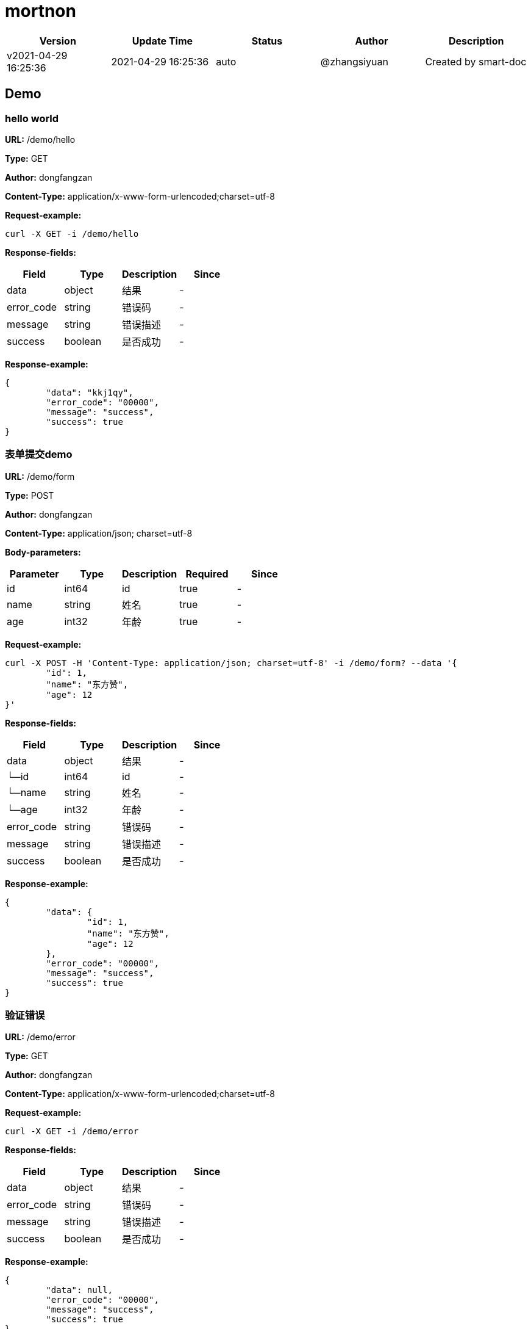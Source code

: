 = mortnon

[width="100%",options="header"]
[stripes=even]
|====================
|Version |  Update Time  | Status | Author |  Description
|v2021-04-29 16:25:36|2021-04-29 16:25:36|auto|@zhangsiyuan|Created by smart-doc
|====================


== Demo
=== hello world
*URL:* /demo/hello

*Type:* GET

*Author:* dongfangzan

*Content-Type:* application/x-www-form-urlencoded;charset=utf-8





*Request-example:*
----
curl -X GET -i /demo/hello
----
*Response-fields:*

[width="100%",options="header"]
[stripes=even]
|====================
|Field | Type|Description|Since
|data|object|结果|-
|error_code|string|错误码|-
|message|string|错误描述|-
|success|boolean|是否成功|-
|====================

*Response-example:*
----
{
	"data": "kkj1qy",
	"error_code": "00000",
	"message": "success",
	"success": true
}
----

=== 表单提交demo
*URL:* /demo/form

*Type:* POST

*Author:* dongfangzan

*Content-Type:* application/json; charset=utf-8




*Body-parameters:*

[width="100%",options="header"]
[stripes=even]
|====================
|Parameter | Type|Description|Required|Since
|id|int64|id|true|-
|name|string|姓名|true|-
|age|int32|年龄|true|-
|====================

*Request-example:*
----
curl -X POST -H 'Content-Type: application/json; charset=utf-8' -i /demo/form? --data '{
	"id": 1,
	"name": "东方赞",
	"age": 12
}'
----
*Response-fields:*

[width="100%",options="header"]
[stripes=even]
|====================
|Field | Type|Description|Since
|data|object|结果|-
|└─id|int64|id|-
|└─name|string|姓名|-
|└─age|int32|年龄|-
|error_code|string|错误码|-
|message|string|错误描述|-
|success|boolean|是否成功|-
|====================

*Response-example:*
----
{
	"data": {
		"id": 1,
		"name": "东方赞",
		"age": 12
	},
	"error_code": "00000",
	"message": "success",
	"success": true
}
----

=== 验证错误
*URL:* /demo/error

*Type:* GET

*Author:* dongfangzan

*Content-Type:* application/x-www-form-urlencoded;charset=utf-8





*Request-example:*
----
curl -X GET -i /demo/error
----
*Response-fields:*

[width="100%",options="header"]
[stripes=even]
|====================
|Field | Type|Description|Since
|data|object|结果|-
|error_code|string|错误码|-
|message|string|错误描述|-
|success|boolean|是否成功|-
|====================

*Response-example:*
----
{
	"data": null,
	"error_code": "00000",
	"message": "success",
	"success": true
}
----

== 首页
=== 跳转到mortnon首页
*URL:* /

*Type:* GET

*Author:* dongfangzan

*Content-Type:* application/x-www-form-urlencoded;charset=utf-8





*Request-example:*
----
curl -X GET -i /
----

*Response-example:*
----
string
----

== api工具
=== 跳转到api页面
*URL:* /api

*Type:* GET

*Author:* dongfangzan

*Content-Type:* application/x-www-form-urlencoded;charset=utf-8





*Request-example:*
----
curl -X GET -i /api
----

*Response-example:*
----
string
----

=== 跳转到swagger页面
*URL:* /swagger

*Type:* GET

*Author:* dongfangzan

*Content-Type:* application/x-www-form-urlencoded;charset=utf-8





*Request-example:*
----
curl -X GET -i /swagger
----

*Response-example:*
----
string
----

== 登录
=== 用户名密码登录
*URL:* /login/password

*Type:* POST

*Author:* dongfangzan

*Content-Type:* application/json; charset=utf-8




*Body-parameters:*

[width="100%",options="header"]
[stripes=even]
|====================
|Parameter | Type|Description|Required|Since
|username|string|用户名|true|-
|password|string|密码|true|-
|verifyToken|string|验证码token|false|-
|code|string|验证码|false|-
|====================

*Request-example:*
----
curl -X POST -H 'Content-Type: application/json; charset=utf-8' -i /login/password? --data '{
	"username": "admin",
	"password": "123456",
	"verifyToken": "0fzugv",
	"code": "77553"
}'
----
*Response-fields:*

[width="100%",options="header"]
[stripes=even]
|====================
|Field | Type|Description|Since
|data|object|结果|-
|error_code|string|错误码|-
|message|string|错误描述|-
|success|boolean|是否成功|-
|====================

*Response-example:*
----
{
	"data": "rgkeap",
	"error_code": "00000",
	"message": "success",
	"success": true
}
----

=== 验证是否登录成功
*URL:* /login/check

*Type:* GET

*Author:* dongfangzan

*Content-Type:* application/x-www-form-urlencoded;charset=utf-8





*Request-example:*
----
curl -X GET -i /login/check
----
*Response-fields:*

[width="100%",options="header"]
[stripes=even]
|====================
|Field | Type|Description|Since
|data|object|结果|-
|error_code|string|错误码|-
|message|string|错误描述|-
|success|boolean|是否成功|-
|====================

*Response-example:*
----
{
	"data": true,
	"error_code": "00000",
	"message": "success",
	"success": true
}
----

=== 获取登录用户信息
*URL:* /login/loginUser

*Type:* GET

*Author:* dongfangzan

*Content-Type:* application/x-www-form-urlencoded;charset=utf-8





*Request-example:*
----
curl -X GET -i /login/loginUser
----
*Response-fields:*

[width="100%",options="header"]
[stripes=even]
|====================
|Field | Type|Description|Since
|data|object|结果|-
|└─id|string|登录用户id|-
|└─username|string|用户名唯一键|-
|└─login_type|enum|登录类型<br/>PASSWORD -(LoginConstants.LOGIN_TYPE_PASSWORD,"用户名密码登录")<br/>PHONE -("phone","手机验证码登录")<br/>OAUTH -("oauth","oauth登录")<br/>WECHAT -("wechat","微信登录")<br/>ALIPAY -("alipay","支付宝登录")<br/>WEIBO -("weibo","微博登录")<br/>QQ -("qq","qq登录")<br/>|-
|└─permission_codes|array|权限码|-
|└─roles|array|角色码|-
|error_code|string|错误码|-
|message|string|错误描述|-
|success|boolean|是否成功|-
|====================

*Response-example:*
----
{
	"data": {
		"id": "44",
		"username": "天磊.宋",
		"login_type": "PASSWORD",
		"permission_codes": [
			"in1kid"
		],
		"roles": [
			"w9taqc"
		]
	},
	"error_code": "00000",
	"message": "success",
	"success": true
}
----

=== 需要权限码
*URL:* /login/permission

*Type:* GET

*Author:* dongfangzan

*Content-Type:* application/x-www-form-urlencoded;charset=utf-8





*Request-example:*
----
curl -X GET -i /login/permission
----
*Response-fields:*

[width="100%",options="header"]
[stripes=even]
|====================
|Field | Type|Description|Since
|data|object|结果|-
|error_code|string|错误码|-
|message|string|错误描述|-
|success|boolean|是否成功|-
|====================

*Response-example:*
----
{
	"data": true,
	"error_code": "00000",
	"message": "success",
	"success": true
}
----

=== 需要权限码Other
*URL:* /login/permissionOther

*Type:* GET

*Author:* dongfangzan

*Content-Type:* application/x-www-form-urlencoded;charset=utf-8





*Request-example:*
----
curl -X GET -i /login/permissionOther
----
*Response-fields:*

[width="100%",options="header"]
[stripes=even]
|====================
|Field | Type|Description|Since
|data|object|结果|-
|error_code|string|错误码|-
|message|string|错误描述|-
|success|boolean|是否成功|-
|====================

*Response-example:*
----
{
	"data": true,
	"error_code": "00000",
	"message": "success",
	"success": true
}
----

== 错误码列表

[width="100%",options="header"]
[stripes=even]
|====================
|Error code |Description
|00000|success
|A0001|user end error
|A0002|param error
|B0001|user register error
|A0101|user did not agree to privacy agreement
|A0110|username check failed
|A0111|username already exists
|A0120|user identity check failed
|A0210|invalid username or password
|A0230|user login time expired
|A0301|unauthorized access
|A0310|forbidden access
|B0001|system error
|====================

